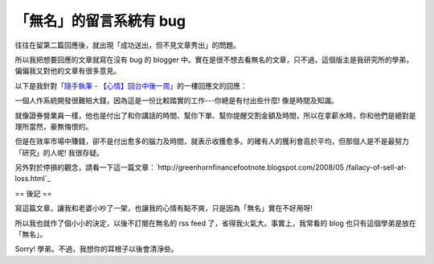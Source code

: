 「無名」的留言系統有 bug
================================================================================

往往在留第二篇回應後，就出現「成功送出，但不見文章秀出」的問題。

所以我把想要回應的文章就寫在沒有 bug 的 blogger
中。實在是很不想去看無名的文章，只不過，這個版主是我研究所的學弟，偏偏我又對他的文章有很多意見。

以下是我針對「`隨手執筆 - 【心情】回台中後一周`_」的一樓回應文的回應：

一個人作系統開發很難賠大錢，因為這是一份比較踏實的工作---你總是有付出些什麼! 像是時間及知識。

就像證券營業員一樣，他也是付出了和你講話的時間、幫你下單、幫你提醒交割金額及時間，所以在拿薪水時，你和他們是絕對是理所當然，豪無悔恨的。

但是在效率市場中賺錢，卻不是付出愈多的腦力及時間，就表示收獲愈多。的確有人的獲利會高於平均，但那個人是不是最努力「研究」的人呢! 我很存疑。

另外對於停損的觀念，請看一下這一篇文章：`http://greenhornfinancefootnote.blogspot.com/2008/05
/fallacy-of-sell-at-loss.html`_

== 後記 ==

寫這篇文章，讓我和老婆小吵了一架，也讓我的心情有點不爽，只是因為「無名」實在不好用呀!

所以我也就作了個小小的決定，以後不訂閱在無名的 rss feed 了，省得我火氣大。事實上，我常看的 blog 也只有這個學弟是放在「無名」。

Sorry! 學弟。不過，我想你的耳根子以後會清淨些。


.. _隨手執筆 - 【心情】回台中後一周: http://www.wretch.cc/blog/coeric/18295788
.. _http://greenhornfinancefootnote.blogspot.com/2008/05/fallacy-of-sell-
    at-loss.html: http://greenhornfinancefootnote.blogspot.com/2008/05
    /fallacy-of-sell-at-loss.html


.. author:: default
.. categories:: chinese
.. tags:: feeling, investment
.. comments::